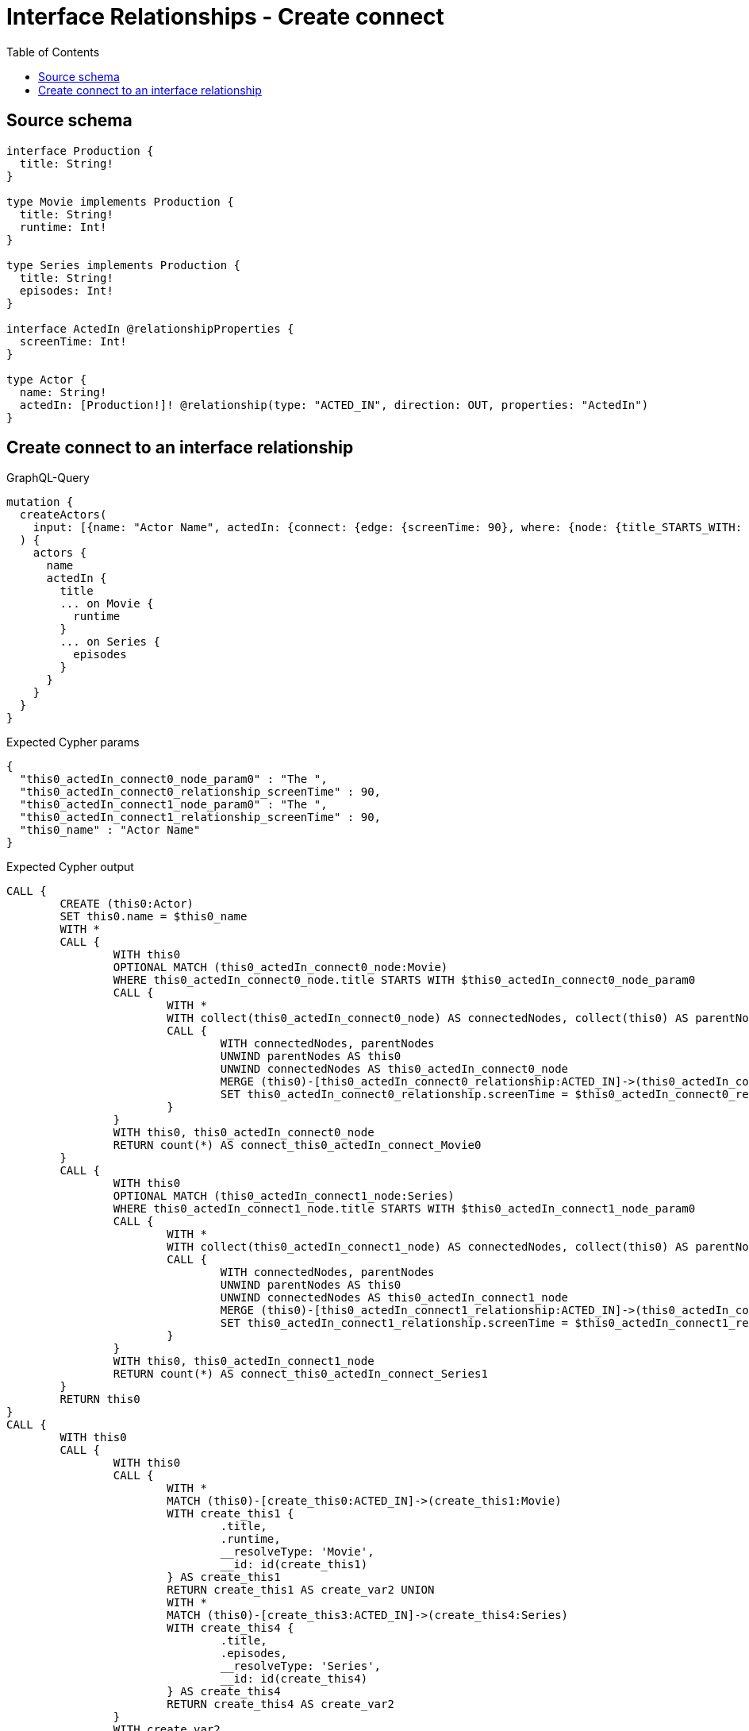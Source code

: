 :toc:

= Interface Relationships - Create connect

== Source schema

[source,graphql,schema=true]
----
interface Production {
  title: String!
}

type Movie implements Production {
  title: String!
  runtime: Int!
}

type Series implements Production {
  title: String!
  episodes: Int!
}

interface ActedIn @relationshipProperties {
  screenTime: Int!
}

type Actor {
  name: String!
  actedIn: [Production!]! @relationship(type: "ACTED_IN", direction: OUT, properties: "ActedIn")
}
----
== Create connect to an interface relationship

.GraphQL-Query
[source,graphql]
----
mutation {
  createActors(
    input: [{name: "Actor Name", actedIn: {connect: {edge: {screenTime: 90}, where: {node: {title_STARTS_WITH: "The "}}}}}]
  ) {
    actors {
      name
      actedIn {
        title
        ... on Movie {
          runtime
        }
        ... on Series {
          episodes
        }
      }
    }
  }
}
----

.Expected Cypher params
[source,json]
----
{
  "this0_actedIn_connect0_node_param0" : "The ",
  "this0_actedIn_connect0_relationship_screenTime" : 90,
  "this0_actedIn_connect1_node_param0" : "The ",
  "this0_actedIn_connect1_relationship_screenTime" : 90,
  "this0_name" : "Actor Name"
}
----

.Expected Cypher output
[source,cypher]
----
CALL {
	CREATE (this0:Actor)
	SET this0.name = $this0_name
	WITH *
	CALL {
		WITH this0
		OPTIONAL MATCH (this0_actedIn_connect0_node:Movie)
		WHERE this0_actedIn_connect0_node.title STARTS WITH $this0_actedIn_connect0_node_param0
		CALL {
			WITH *
			WITH collect(this0_actedIn_connect0_node) AS connectedNodes, collect(this0) AS parentNodes
			CALL {
				WITH connectedNodes, parentNodes
				UNWIND parentNodes AS this0
				UNWIND connectedNodes AS this0_actedIn_connect0_node
				MERGE (this0)-[this0_actedIn_connect0_relationship:ACTED_IN]->(this0_actedIn_connect0_node)
				SET this0_actedIn_connect0_relationship.screenTime = $this0_actedIn_connect0_relationship_screenTime
			}
		}
		WITH this0, this0_actedIn_connect0_node
		RETURN count(*) AS connect_this0_actedIn_connect_Movie0
	}
	CALL {
		WITH this0
		OPTIONAL MATCH (this0_actedIn_connect1_node:Series)
		WHERE this0_actedIn_connect1_node.title STARTS WITH $this0_actedIn_connect1_node_param0
		CALL {
			WITH *
			WITH collect(this0_actedIn_connect1_node) AS connectedNodes, collect(this0) AS parentNodes
			CALL {
				WITH connectedNodes, parentNodes
				UNWIND parentNodes AS this0
				UNWIND connectedNodes AS this0_actedIn_connect1_node
				MERGE (this0)-[this0_actedIn_connect1_relationship:ACTED_IN]->(this0_actedIn_connect1_node)
				SET this0_actedIn_connect1_relationship.screenTime = $this0_actedIn_connect1_relationship_screenTime
			}
		}
		WITH this0, this0_actedIn_connect1_node
		RETURN count(*) AS connect_this0_actedIn_connect_Series1
	}
	RETURN this0
}
CALL {
	WITH this0
	CALL {
		WITH this0
		CALL {
			WITH *
			MATCH (this0)-[create_this0:ACTED_IN]->(create_this1:Movie)
			WITH create_this1 {
				.title,
				.runtime,
				__resolveType: 'Movie',
				__id: id(create_this1)
			} AS create_this1
			RETURN create_this1 AS create_var2 UNION
			WITH *
			MATCH (this0)-[create_this3:ACTED_IN]->(create_this4:Series)
			WITH create_this4 {
				.title,
				.episodes,
				__resolveType: 'Series',
				__id: id(create_this4)
			} AS create_this4
			RETURN create_this4 AS create_var2
		}
		WITH create_var2
		RETURN collect(create_var2) AS create_var2
	}
	RETURN this0 {
		.name,
		actedIn: create_var2
	} AS create_var5
}
RETURN [create_var5] AS data
----

'''

